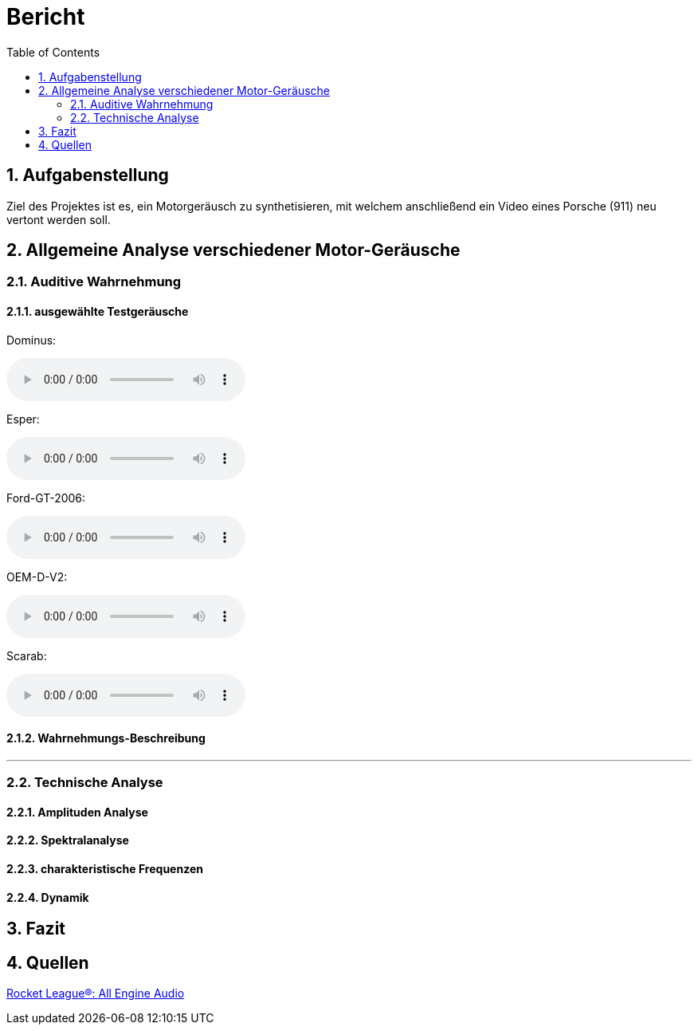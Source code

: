 = Bericht
:project_name: SoundDesignProject
:sectnums:
:toc:

== Aufgabenstellung
Ziel des Projektes ist es, ein Motorgeräusch zu synthetisieren,
mit welchem anschließend ein Video eines Porsche (911) neu vertont werden soll.

== Allgemeine Analyse verschiedener Motor-Geräusche
=== Auditive Wahrnehmung

==== ausgewählte Testgeräusche
Dominus:

audio::../audio-files/Dominus.wav[]

Esper:

audio::../audio-files/Esper.wav[]

Ford-GT-2006:

audio::../audio-files/Ford-GT-2006.wav[]

OEM-D-V2:

audio::../audio-files/OEM-D-V2.wav[]

Scarab:

audio::../audio-files/Scarab.wav[]

==== Wahrnehmungs-Beschreibung

---
=== Technische Analyse
==== Amplituden Analyse
==== Spektralanalyse
==== charakteristische Frequenzen
==== Dynamik
== Fazit
== Quellen

link:https://www.youtube.com/watch?v=6YXdlF1p0i8[Rocket League®: All Engine Audio]

|===